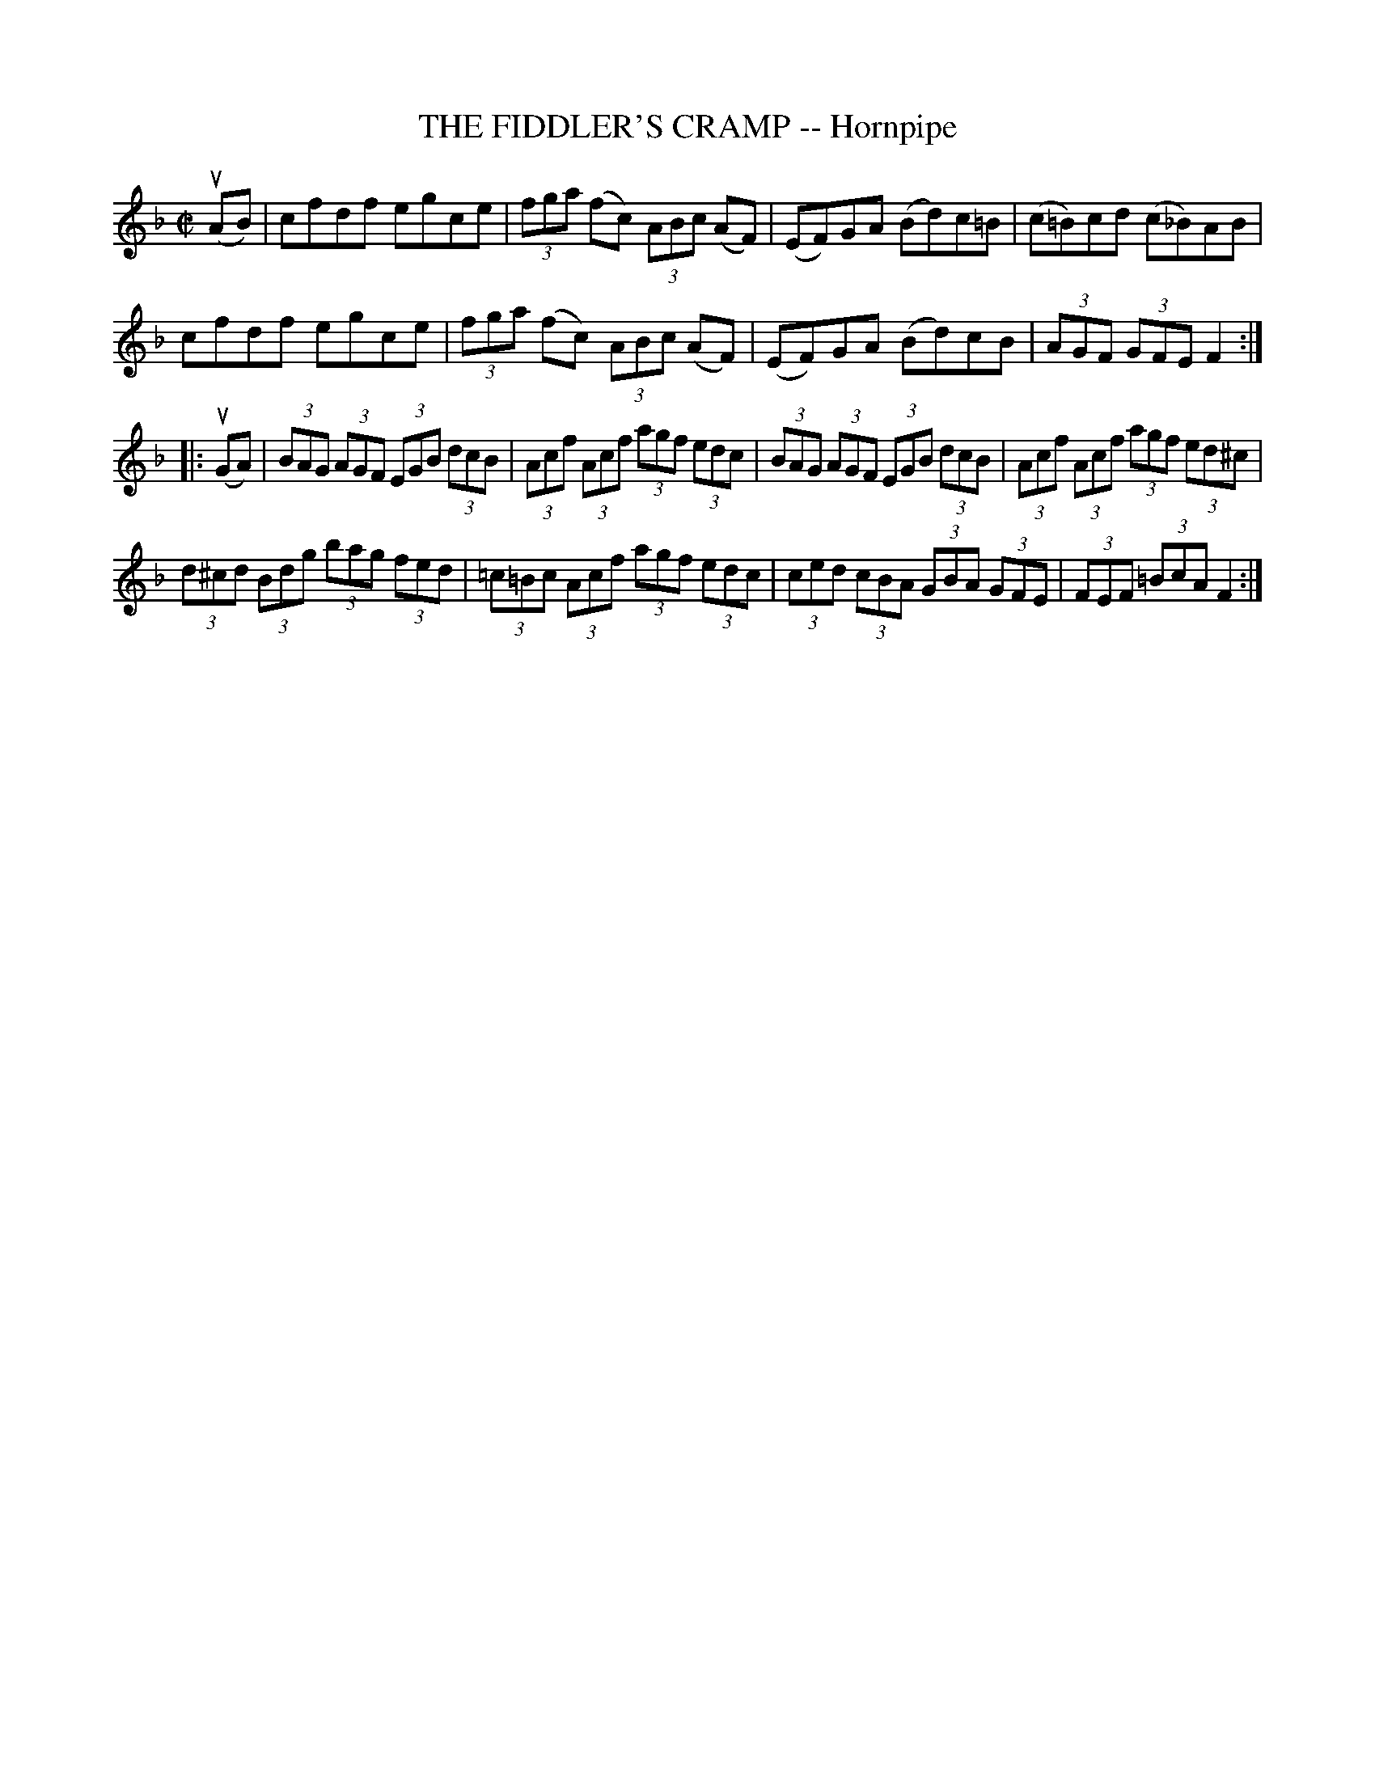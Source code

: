 X: 10802
T: THE FIDDLER'S CRAMP -- Hornpipe
R: hornpipe
B: K\"ohler's Violin Repository, v.1, 1885 p.80 #2
F: http://www.archive.org/details/klersviolinrepos01edin
Z: 2012 John Chambers <jc:trillian.mit.edu>
N: The C natural in bar 14 is in the original.
M: C|
L: 1/8
K: F
u(AB) |\
cfdf egce | (3fga (fc) (3ABc (AF) | (EF)GA (Bd)c=B | (c=B)cd (c_B)AB |
cfdf egce | (3fga (fc) (3ABc (AF) | (EF)GA (Bd)cB | (3AGF (3GFE F2 :|
|: u(GA) |\
(3BAG (3AGF (3EGB (3dcB | (3Acf (3Acf (3agf (3edc |\
(3BAG (3AGF (3EGB (3dcB | (3Acf (3Acf  (3agf (3ed^c |
(3d^cd (3Bdg (3bag (3fed | (3=c=Bc (3Acf (3agf (3edc |\
(3ced (3cBA (3GBA (3GFE | (3FEF (3=BcA F2 :|
